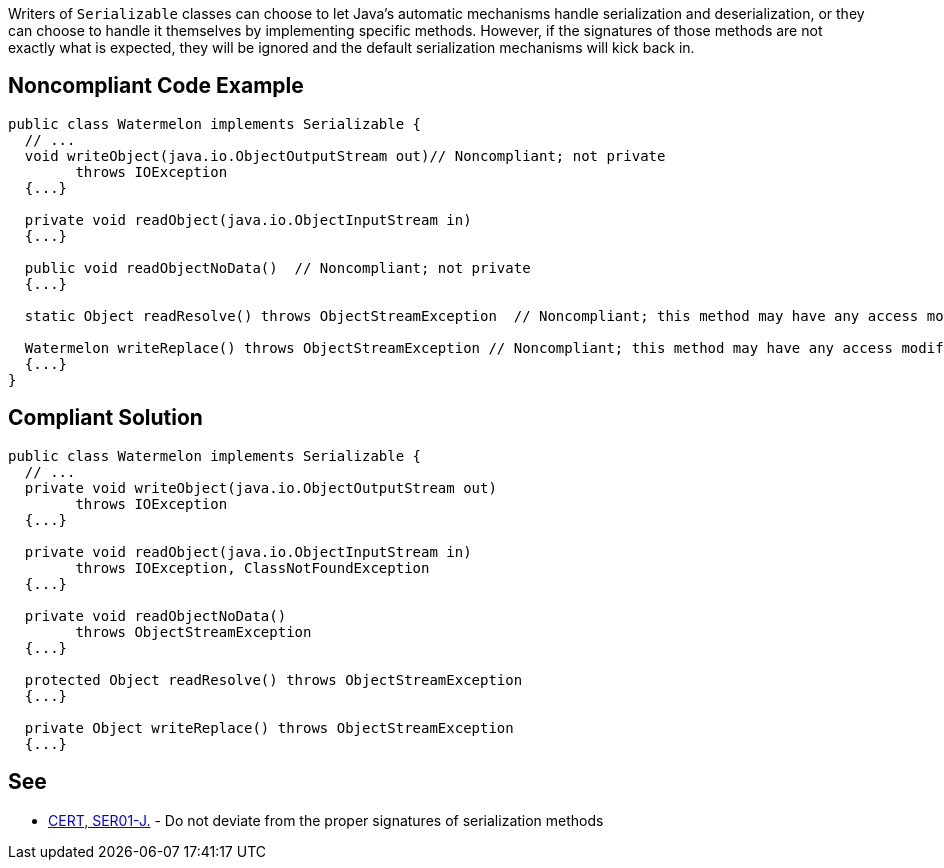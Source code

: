 Writers of ``++Serializable++`` classes can choose to let Java's automatic mechanisms handle serialization and deserialization, or they can choose to handle it themselves by implementing specific methods. However, if the signatures of those methods are not exactly what is expected, they will be ignored and the default serialization mechanisms will kick back in. 


== Noncompliant Code Example

----
public class Watermelon implements Serializable {
  // ...
  void writeObject(java.io.ObjectOutputStream out)// Noncompliant; not private
        throws IOException  
  {...}

  private void readObject(java.io.ObjectInputStream in)
  {...}

  public void readObjectNoData()  // Noncompliant; not private 
  {...}

  static Object readResolve() throws ObjectStreamException  // Noncompliant; this method may have any access modifier, may not be static

  Watermelon writeReplace() throws ObjectStreamException // Noncompliant; this method may have any access modifier, but must return Object
  {...}
} 
----


== Compliant Solution

----
public class Watermelon implements Serializable {
  // ...
  private void writeObject(java.io.ObjectOutputStream out) 
        throws IOException 
  {...}

  private void readObject(java.io.ObjectInputStream in)
        throws IOException, ClassNotFoundException
  {...}

  private void readObjectNoData()
        throws ObjectStreamException
  {...}

  protected Object readResolve() throws ObjectStreamException
  {...}

  private Object writeReplace() throws ObjectStreamException
  {...}
----


== See

* https://wiki.sei.cmu.edu/confluence/x/WTdGBQ[CERT, SER01-J.] - Do not deviate from the proper signatures of serialization methods

